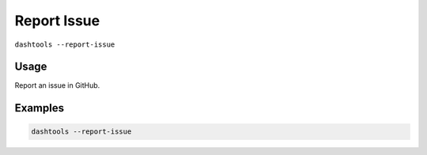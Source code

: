 =============
Report Issue
=============

``dashtools --report-issue``

Usage
=====

Report an issue in GitHub.


Examples
=====

.. code-block:: bash

    dashtools --report-issue
